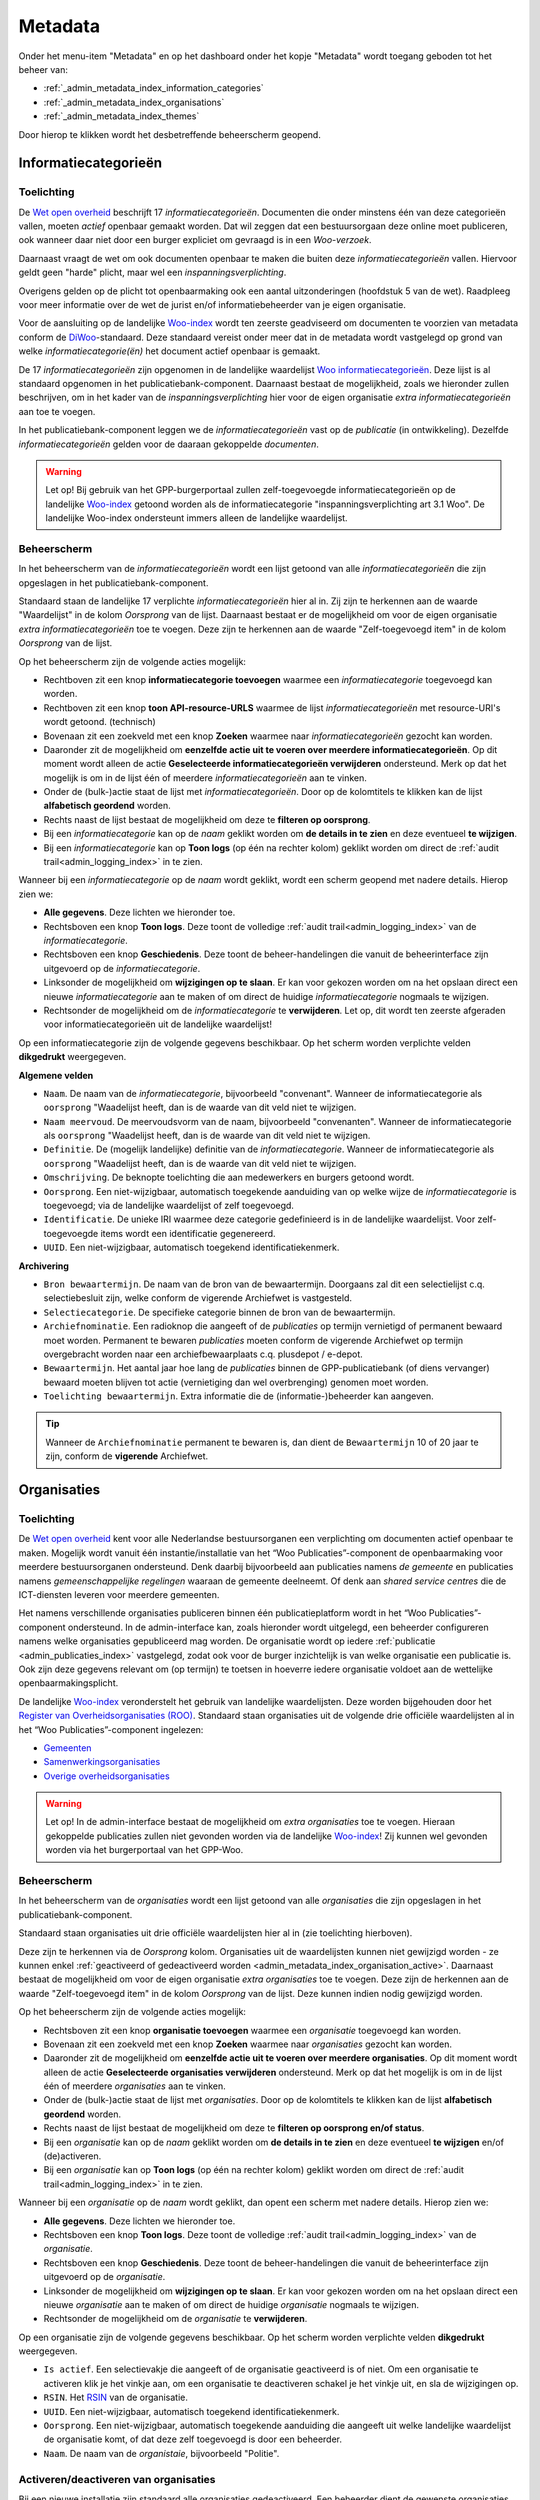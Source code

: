 .. _admin_metadata_index:

Metadata
========

Onder het menu-item "Metadata" en op het dashboard onder het kopje "Metadata" wordt toegang geboden tot het beheer van:

* :ref:`_admin_metadata_index_information_categories`
* :ref:`_admin_metadata_index_organisations`
* :ref:`_admin_metadata_index_themes`

Door hierop te klikken wordt het desbetreffende beheerscherm geopend.

.. _admin_metadata_index_information_categories:

Informatiecategorieën
---------------------

Toelichting
~~~~~~~~~~~

De `Wet open overheid`_ beschrijft 17 *informatiecategorieën*. Documenten die onder minstens één van deze categorieën vallen, moeten *actief* openbaar gemaakt worden. Dat wil zeggen dat een bestuursorgaan deze online moet publiceren, ook wanneer daar niet door een burger expliciet om gevraagd is in een *Woo-verzoek*.

Daarnaast vraagt de wet om ook documenten openbaar te maken die buiten deze *informatiecategorieën* vallen. Hiervoor geldt geen "harde" plicht, maar wel een *inspanningsverplichting*.

Overigens gelden op de plicht tot openbaarmaking ook een aantal uitzonderingen (hoofdstuk 5 van de wet). Raadpleeg voor meer informatie over de wet de jurist en/of informatiebeheerder van je eigen organisatie.

Voor de aansluiting op de landelijke `Woo-index`_ wordt ten zeerste geadviseerd om documenten te voorzien van metadata conform de `DiWoo`_-standaard. Deze standaard vereist onder meer dat in de metadata wordt vastgelegd op grond van welke *informatiecategorie(ën)* het document actief openbaar is gemaakt.

De 17 *informatiecategorieën* zijn opgenomen in de landelijke waardelijst `Woo informatiecategorieën`_. Deze lijst is al standaard opgenomen in het publicatiebank-component. Daarnaast bestaat de mogelijkheid, zoals we hieronder zullen beschrijven, om in het kader van de *inspanningsverplichting* hier voor de eigen organisatie *extra informatiecategorieën* aan toe te voegen.

In het publicatiebank-component leggen we de *informatiecategorieën* vast op de *publicatie* (in ontwikkeling). Dezelfde *informatiecategorieën* gelden voor de daaraan gekoppelde *documenten*.

.. warning:: Let op! Bij gebruik van het GPP-burgerportaal zullen zelf-toegevoegde informatiecategorieën op de landelijke `Woo-index`_ getoond worden als de informatiecategorie "inspanningsverplichting art 3.1 Woo". De landelijke Woo-index ondersteunt immers alleen de landelijke waardelijst.

Beheerscherm
~~~~~~~~~~~~

In het beheerscherm van de *informatiecategorieën* wordt een lijst getoond van alle *informatiecategorieën* die zijn opgeslagen in het publicatiebank-component.

Standaard staan de landelijke 17 verplichte *informatiecategorieën* hier al in. Zij zijn te herkennen aan de waarde "Waardelijst" in de kolom `Oorsprong` van de lijst.
Daarnaast bestaat er de mogelijkheid om voor de eigen organisatie *extra informatiecategorieën* toe te voegen. Deze zijn te herkennen aan de waarde "Zelf-toegevoegd item" in de kolom `Oorsprong` van de lijst.

Op het beheerscherm zijn de volgende acties mogelijk:

* Rechtboven zit een knop **informatiecategorie toevoegen** waarmee een *informatiecategorie* toegevoegd kan worden.
* Rechtboven zit een knop **toon API-resource-URLS** waarmee de lijst *informatiecategorieën* met resource-URI's wordt getoond. (technisch)
* Bovenaan zit een zoekveld met een knop **Zoeken** waarmee naar *informatiecategorieën* gezocht kan worden.
* Daaronder zit de mogelijkheid om **eenzelfde actie uit te voeren over meerdere informatiecategorieën**. Op dit moment wordt alleen de actie **Geselecteerde informatiecategorieën verwijderen** ondersteund. Merk op dat het mogelijk is om in de lijst één of meerdere *informatiecategorieën* aan te vinken.
* Onder de (bulk-)actie staat de lijst met *informatiecategorieën*. Door op de kolomtitels te klikken kan de lijst **alfabetisch geordend** worden.
* Rechts naast de lijst bestaat de mogelijkheid om deze te **filteren op oorsprong**.
* Bij een *informatiecategorie* kan op de `naam` geklikt worden om **de details in te zien** en deze eventueel **te wijzigen**.
* Bij een *informatiecategorie* kan op **Toon logs** (op één na rechter kolom) geklikt worden om direct de :ref:`audit trail<admin_logging_index>` in te zien.

Wanneer bij een *informatiecategorie* op  de `naam` wordt geklikt, wordt een scherm geopend met nadere details.
Hierop zien we:

* **Alle gegevens**. Deze lichten we hieronder toe.
* Rechtsboven een knop **Toon logs**. Deze toont de volledige :ref:`audit trail<admin_logging_index>` van de *informatiecategorie*.
* Rechtsboven een knop **Geschiedenis**. Deze toont de beheer-handelingen die vanuit de beheerinterface zijn uitgevoerd op de *informatiecategorie*.
* Linksonder de mogelijkheid om **wijzigingen op te slaan**. Er kan voor gekozen worden om na het opslaan direct een nieuwe *informatiecategorie* aan te maken of om direct de huidige *informatiecategorie* nogmaals te wijzigen.
* Rechtsonder de mogelijkheid om de *informatiecategorie* te **verwijderen**. Let op, dit wordt ten zeerste afgeraden voor informatiecategorieën uit de landelijke waardelijst!

Op een informatiecategorie zijn de volgende gegevens beschikbaar. Op het scherm worden verplichte velden **dikgedrukt** weergegeven.

**Algemene velden**

* ``Naam``. De naam van de *informatiecategorie*, bijvoorbeeld "convenant". Wanneer de informatiecategorie als ``oorsprong`` "Waadelijst heeft, dan is de waarde van dit veld niet te wijzigen.
* ``Naam meervoud``. De meervoudsvorm van de naam, bijvoorbeeld "convenanten". Wanneer de informatiecategorie als ``oorsprong`` "Waadelijst heeft, dan is de waarde van dit veld niet te wijzigen.
* ``Definitie``. De (mogelijk landelijke) definitie van de *informatiecategorie*. Wanneer de informatiecategorie als ``oorsprong`` "Waadelijst heeft, dan is de waarde van dit veld niet te wijzigen.
* ``Omschrijving``. De beknopte toelichting die aan medewerkers en burgers getoond wordt.
* ``Oorsprong``. Een niet-wijzigbaar, automatisch toegekende aanduiding van op welke wijze de *informatiecategorie* is toegevoegd; via de landelijke waardelijst of zelf toegevoegd.
* ``Identificatie``. De unieke IRI waarmee deze categorie gedefinieerd is in de landelijke waardelijst. Voor zelf-toegevoegde items wordt een identificatie gegenereerd.
* ``UUID``. Een niet-wijzigbaar, automatisch toegekend identificatiekenmerk.

**Archivering**

* ``Bron bewaartermijn``. De naam van de bron van de bewaartermijn. Doorgaans zal dit een selectielijst c.q. selectiebesluit zijn, welke conform de vigerende Archiefwet is vastgesteld.
* ``Selectiecategorie``. De specifieke categorie binnen de bron van de bewaartermijn.
* ``Archiefnominatie``. Een radioknop die aangeeft of de *publicaties* op termijn vernietigd of permanent bewaard moet worden. Permanent te bewaren *publicaties* moeten conform de vigerende Archiefwet op termijn overgebracht worden naar een archiefbewaarplaats c.q. plusdepot / e-depot.
* ``Bewaartermijn``. Het aantal jaar hoe lang de *publicaties* binnen de GPP-publicatiebank (of diens vervanger) bewaard moeten blijven tot actie (vernietiging dan wel overbrenging) genomen moet worden.
* ``Toelichting bewaartermijn``. Extra informatie die de (informatie-)beheerder kan aangeven.

.. Tip:: Wanneer de ``Archiefnominatie`` permanent te bewaren is, dan dient de ``Bewaartermijn`` 10 of 20 jaar te zijn, conform de **vigerende** Archiefwet.

.. _admin_metadata_index_organisations:

Organisaties
------------

Toelichting
~~~~~~~~~~~

De `Wet open overheid`_ kent voor alle Nederlandse bestuursorganen een verplichting om
documenten actief openbaar te maken. Mogelijk wordt vanuit één instantie/installatie
van het “Woo Publicaties”-component de openbaarmaking voor meerdere bestuursorganen
ondersteund. Denk daarbij bijvoorbeeld aan publicaties namens *de gemeente* en
publicaties namens *gemeenschappelijke regelingen* waaraan de gemeente deelneemt.
Of denk aan *shared service centres* die de ICT-diensten leveren voor meerdere gemeenten.

Het namens verschillende organisaties publiceren binnen één publicatieplatform wordt in
het “Woo Publicaties”-component ondersteund. In de admin-interface kan, zoals hieronder
wordt uitgelegd, een beheerder configureren namens welke organisaties gepubliceerd mag
worden. De organisatie wordt op iedere :ref:`publicatie <admin_publicaties_index>`
vastgelegd, zodat ook voor de burger inzichtelijk is van welke organisatie een
publicatie is. Ook zijn deze gegevens relevant om (op termijn) te toetsen in hoeverre
iedere organisatie voldoet aan de wettelijke openbaarmakingsplicht.

De landelijke `Woo-index`_ veronderstelt het gebruik van landelijke waardelijsten.
Deze worden bijgehouden door het `Register van Overheidsorganisaties (ROO) <https://organisaties.overheid.nl/>`_.
Standaard staan organisaties uit de volgende drie officiële waardelijsten al in het
“Woo Publicaties”-component ingelezen:

* `Gemeenten <https://standaarden.overheid.nl/tooi/waardelijsten/work?work_uri=https%3A%2F%2Fidentifier.overheid.nl%2Ftooi%2Fset%2Frwc_gemeenten_compleet>`_
* `Samenwerkingsorganisaties <https://standaarden.overheid.nl/tooi/waardelijsten/work?work_uri=https%3A%2F%2Fidentifier.overheid.nl%2Ftooi%2Fset%2Frwc_samenwerkingsorganisaties_compleet>`_
* `Overige overheidsorganisaties <https://standaarden.overheid.nl/tooi/waardelijsten/work?work_uri=https%3A%2F%2Fidentifier.overheid.nl%2Ftooi%2Fset%2Frwc_overige_overheidsorganisaties_compleet>`_

.. warning:: Let op! In de admin-interface bestaat de mogelijkheid om *extra organisaties*
   toe te voegen. Hieraan gekoppelde publicaties zullen niet gevonden worden
   via de landelijke `Woo-index`_! Zij kunnen wel gevonden worden via het burgerportaal
   van het GPP-Woo.

Beheerscherm
~~~~~~~~~~~~

In het beheerscherm van de *organisaties* wordt een lijst getoond van alle
*organisaties* die zijn opgeslagen in het publicatiebank-component.

Standaard staan organisaties uit drie officiële waardelijsten hier al in (zie toelichting
hierboven).

Deze zijn te herkennen via de *Oorsprong* kolom. Organisaties uit de waardelijsten kunnen
niet gewijzigd worden - ze kunnen enkel
:ref:`geactiveerd of gedeactiveerd worden <admin_metadata_index_organisation_active>`.
Daarnaast bestaat de mogelijkheid om voor de eigen organisatie *extra organisaties*
toe te voegen. Deze zijn de herkennen aan de waarde "Zelf-toegevoegd item" in de kolom
*Oorsprong* van de lijst. Deze kunnen indien nodig gewijzigd worden.

Op het beheerscherm zijn de volgende acties mogelijk:

* Rechtsboven zit een knop **organisatie toevoegen** waarmee een *organisatie* toegevoegd kan worden.
* Bovenaan zit een zoekveld met een knop **Zoeken** waarmee naar *organisaties* gezocht kan worden.
* Daaronder zit de mogelijkheid om **eenzelfde actie uit te voeren over meerdere organisaties**.
  Op dit moment wordt alleen de actie **Geselecteerde organisaties verwijderen** ondersteund.
  Merk op dat het mogelijk is om in de lijst één of meerdere *organisaties* aan te vinken.
* Onder de (bulk-)actie staat de lijst met *organisaties*. Door op de kolomtitels te klikken kan de lijst **alfabetisch geordend** worden.
* Rechts naast de lijst bestaat de mogelijkheid om deze te **filteren op oorsprong en/of status**.
* Bij een *organisatie* kan op de *naam* geklikt worden om **de details in te zien** en deze eventueel **te wijzigen** en/of (de)activeren.
* Bij een *organisatie* kan op **Toon logs** (op één na rechter kolom) geklikt worden om direct de :ref:`audit trail<admin_logging_index>` in te zien.

Wanneer bij een *organisatie* op de *naam* wordt geklikt, dan opent een scherm met nadere details. Hierop zien we:

* **Alle gegevens**. Deze lichten we hieronder toe.
* Rechtsboven een knop **Toon logs**. Deze toont de volledige :ref:`audit trail<admin_logging_index>` van de *organisatie*.
* Rechtsboven een knop **Geschiedenis**. Deze toont de beheer-handelingen die vanuit de beheerinterface zijn uitgevoerd op de *organisatie*.
* Linksonder de mogelijkheid om **wijzigingen op te slaan**. Er kan voor gekozen worden om na het opslaan direct een nieuwe *organisatie* aan te maken of om direct de huidige *organisatie* nogmaals te wijzigen.
* Rechtsonder de mogelijkheid om de *organisatie* te **verwijderen**.

Op een organisatie zijn de volgende gegevens beschikbaar. Op het scherm worden verplichte velden **dikgedrukt** weergegeven.

* ``Is actief``. Een selectievakje die aangeeft of de organisatie geactiveerd is of niet.
  Om een organisatie te activeren klik je het vinkje aan, om een organisatie te deactiveren schakel je het vinkje uit, en sla de wijzigingen op.
* ``RSIN``. Het `RSIN <https://www.kvk.nl/over-het-handelsregister/rsin-nummer/>`_ van de organisatie.
* ``UUID``. Een niet-wijzigbaar, automatisch toegekend identificatiekenmerk.
* ``Oorsprong``. Een niet-wijzigbaar, automatisch toegekende aanduiding die aangeeft uit welke landelijke waardelijst de organisatie komt, of dat deze zelf toegevoegd is door een beheerder.
* ``Naam``. De naam van de *organistaie*, bijvoorbeeld "Politie".

.. _admin_metadata_index_organisation_active:

Activeren/deactiveren van organisaties
~~~~~~~~~~~~~~~~~~~~~~~~~~~~~~~~~~~~~~

Bij een nieuwe installatie zijn standaard alle organisaties gedeactiveerd. Een beheerder
dient de gewenste organisaties te activeren om ze in gebruik te nemen.

Als een organisatie gedeactiveerd is, dan kunnen er geen nieuwe publicaties aan gekoppeld
worden. Als je een organisatie deactiveert waaraan al bestaande publicaties hangen, dan
heeft dit geen invloed op de bestaande publicaties.

.._admin_metadata_index_themes:

Thema's
-------

.. warning:: Thema's kunnen nog niet gelinkt worden aan publicaties. Deze wens staat nog op de backlog / roadmap.

Toelichting
~~~~~~~~~~~

Om de vindbaarheid van openbare documenten te bevorderen ondersteunt de `DiWoo`_-standaard het toekennen van een of meerdere *thema's* aan openbare documenten. Hiervoor is een landelijke waardelijst gedefinieerd: `Thema-indeling voor Officiële Publicaties (TOP-lijst)`_. Op de `Woo-index`_ kan een burger zoeken naar openbare documenten, die aan een bepaald thema gekoppeld zijn.

De landelijke thema-lijst is ook standaard ingelezen in en wordt ontsloten met het "Woo-publicaties"-component, zodat deze gebruikt kan worden bij het registreren en vindbaar maken van openbare documenten.

In het publicatiebank-component leggen we de *thema's* vast op de *publicatie* (in ontwikkeling). Dezelfde *thema's* gelden voor de daaraan gekoppelde *documenten*.

De `DiWoo`_-standaard ondersteunt alleen het gebruik van de landelijke waardelijst `Thema-indeling voor Officiële Publicaties (TOP-lijst)`_. Ook op de `Woo-index`_ kan alleen op deze *thema's*  gezocht worden naar openbare documenten.

Beheerscherm
~~~~~~~~~~~~

In het beheerscherm van de *thema's* wordt een lijst getoond van alle thema's die zijn opgeslagen in het "WOO Publications"-component. Standaard staan de landelijke thema's hier al in.

Op het beheerscherm zijn de volgende acties mogelijk:

* Bovenaan zit een zoekveld met een knop **Zoeken** waarmee naar *thema's* gezocht kan worden.
* Daaronder zit de mogelijkheid om **eenzelfde actie uit te voeren over meerdere informatiecategorieën**. Op dit moment wordt alleen de actie **Geselecteerde thema's verwijderen** ondersteund. Merk op dat het mogelijk is om in de lijst één of meerdere *thema's* aan te vinken.
* Onder de (bulk-)actie staat de lijst met *thema's*.
* Bij een *thema* kan op de `naam` geklikt worden om **de details in te zien**.
* Bij een *thema* kan op **Toon logs** (rechter kolom) geklikt worden om direct de :ref:`audit trail<admin_logging_index>` in te zien.

Wanneer bij een *thema* op  de `naam` wordt geklikt, wordt een scherm geopend met nadere details.
Hierop zien we:

* **Alle gegevens**. Deze lichten we hieronder toe.
* Rechtsboven een knop **Toon logs**. Deze toont de volledige :ref:`audit trail<admin_logging_index>` van het *thema*.
* Rechtsboven een knop **Geschiedenis**. Deze toont de beheer-handelingen die vanuit de Admin-interface zijn uitgevoerd op het *thema*.
* Linksonder een knop om het scherm te **sluiten** en teurg te keren naar de lijst.
* Rechtsonder de mogelijkheid om het *thema* te **verwijderen**.

Op een *thema* zijn de volgende gegevens beschikbaar.

* ``UUID``. Een niet-wijzigbaar, automatisch toegekend identificatie kenmerk.
* ``Naam``. De naam van het *thema*, bijvoorbeeld "cultuur en recreatie".
* ``position``. *systeemveld*
* ``ref node id``. *systeemveld*


.. _Wet open overheid: https://wetten.overheid.nl/BWBR0045754/
.. _Woo-index: https://open.overheid.nl/
.. _DiWoo: https://standaarden.overheid.nl/diwoo/metadata
.. _Woo informatiecategorieën: https://standaarden.overheid.nl/tooi/waardelijsten/work?work_uri=https%3A%2F%2Fidentifier.overheid.nl%2Ftooi%2Fset%2Fscw_woo_informatiecategorieen
.. _Thema-indeling voor Officiële Publicaties (TOP-lijst): https://standaarden.overheid.nl/tooi/waardelijsten/work?work_uri=https%3A%2F%2Fidentifier.overheid.nl%2Ftooi%2Fset%2Fscw_toplijst
